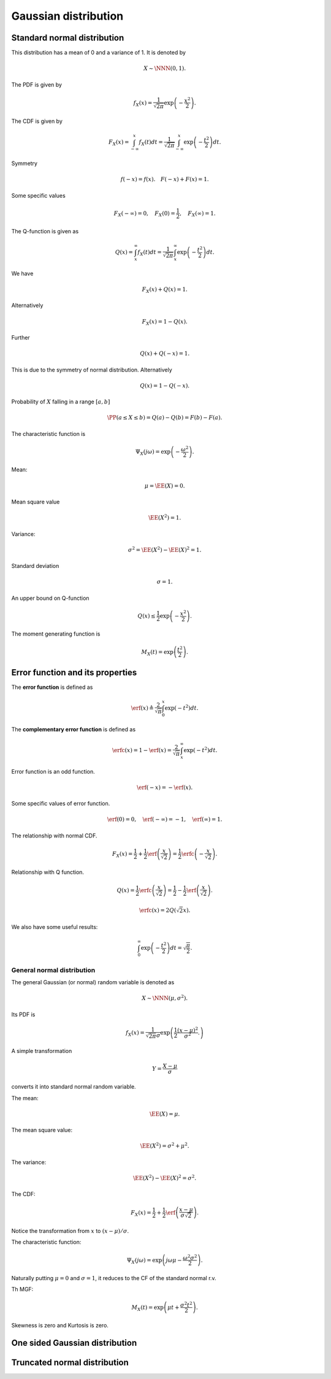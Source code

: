 Gaussian distribution
===================================================


 
Standard normal distribution
----------------------------------------------------

This distribution has a mean of 0 and a variance of 1. It is denoted by


.. math::
    X \sim \NNN(0, 1).


The PDF is given by


.. math::
    f_X(x) = \frac{1}{\sqrt{2\pi}} \exp \left ( - \frac{x^2}{2} \right ).

The CDF is given by


.. math::
    F_X(x) = \int_{-\infty}^x f_X(t) d t
    = \frac{1}{\sqrt{2\pi}} \int_{-\infty}^{x} \exp \left ( - \frac{t^2}{2} \right ) d t.

Symmetry


.. math::
    f(-x) = f(x). \quad F(-x) + F(x)  = 1.

Some specific values


.. math::
    F_X(-\infty) = 0, \quad  F_X(0) = \frac{1}{2}, 
    \quad F_X(\infty) = 1.




The Q-function is given as


.. math::
    Q(x) = \int_{x}^{\infty} f_X(t) d t 
    = \frac{1}{\sqrt{2\pi}} \int_{x}^{\infty} \exp \left ( - \frac{t^2}{2} \right ) d t.


We have


.. math::
    F_X(x) + Q(x) = 1. 

Alternatively


.. math::
    F_X(x) = 1 - Q(x).

Further


.. math::
    Q(x) + Q(-x) = 1.

This is due to the symmetry of normal distribution.
Alternatively


.. math::
    Q(x)  = 1 - Q(-x).

Probability of :math:`X` falling in a range :math:`[a,b]`


.. math::
    \PP (a \leq X \leq b) =  Q(a) - Q(b) = F(b) - F(a).



The characteristic function is


.. math::
    \Psi_X(j\omega) = \exp\left ( - \frac{\omega^2}{2}\right ).

Mean:


.. math::
    \mu = \EE (X) = 0.

Mean square value


.. math::
    \EE (X^2) = 1.

Variance:


.. math::
    \sigma^2 = \EE (X^2) - \EE(X)^2 = 1.

Standard deviation


.. math::
    \sigma = 1.


An upper bound on Q-function


.. math::
    Q(x) \leq \frac{1}{2} \exp \left ( - \frac{x^2}{2} \right ).



The moment generating function is


.. math::
    M_X(t) = \exp\left ( \frac{t^2}{2}\right ).



 
Error function and its properties
----------------------------------------------------

The **error function** is defined as


.. math::
    \erf(x) \triangleq  \frac{2}{\sqrt{\pi}} \int_0^x \exp\left ( - t^2 \right) d t.


The **complementary error function** is defined as


.. math::
    \erfc(x) = 1 - \erf(x) = \frac{2}{\sqrt{\pi}} \int_x^{\infty} \exp\left ( - t^2 \right) d t.


Error function is an odd function.


.. math::
    \erf(-x) = - \erf(x).

Some specific values of error function.


.. math::
    \erf(0) = 0, \quad \erf(-\infty) = -1 , \quad \erf (\infty) = 1.


The relationship with normal CDF.


.. math::
    F_X(x) = \frac{1}{2} + \frac{1}{2}  \erf \left ( \frac{x}{\sqrt{2}}\right)
    = \frac{1}{2} \erfc \left (- \frac{x}{\sqrt{2}}\right).

Relationship with Q function.


.. math::
    Q(x) = \frac{1}{2} \erfc\left (\frac{x}{\sqrt{2}} \right)
    = \frac{1}{2} - \frac{1}{2}  \erf \left ( \frac{x}{\sqrt{2}} \right ).




.. math::
    \erfc(x) = 2 Q(\sqrt{2} x).


We also have some useful results:


.. math::
    \int_0^{\infty} \exp\left ( - \frac{t^2}{2}\right ) d t 
    = \sqrt{\frac{\pi}{2}}.



 
General normal distribution
""""""""""""""""""""""""""""""""""""""""""""""""""""""


The general Gaussian (or normal) random variable
is denoted as


.. math::
    X \sim \NNN (\mu, \sigma^2).


Its PDF is


.. math::
    f_X( x) = \frac{1}{\sqrt{2 \pi} \sigma} \exp \left ( 
    \frac{1}{2} \frac{(x -\mu)^2}{\sigma^2}.
    \right)

A simple transformation 


.. math:: 

    Y  = \frac{X - \mu}{\sigma}

converts it into standard normal random variable.

The mean:


.. math::
    \EE (X) = \mu.

The mean square value:


.. math::
    \EE (X^2) = \sigma^2 + \mu^2.

The variance:


.. math::
    \EE (X^2) - \EE (X)^2 = \sigma^2.

The CDF:


.. math::
    F_X(x) = \frac{1}{2} + \frac{1}{2}  \erf \left ( \frac{x - \mu}{\sigma\sqrt{2}}\right).

Notice the transformation from :math:`x` to :math:`(x - \mu) / \sigma`.


The characteristic function:


.. math::
    \Psi_X(j\omega) = \exp\left (j \omega \mu - \frac{\omega^2 \sigma^2}{2}\right ).

Naturally putting :math:`\mu = 0` and :math:`\sigma = 1`, it reduces
to the CF of the standard normal r.v.

Th MGF:


.. math::
    M_X(t) = \exp\left (\mu t  + \frac{\sigma^2 t^2}{2}\right ).


Skewness is zero and Kurtosis is zero.



 
One sided Gaussian distribution
---------------------------------------



 
Truncated normal distribution
---------------------------------------

.. disqus::
